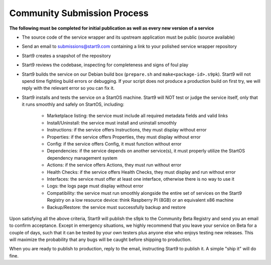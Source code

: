.. _community-submission:

============================
Community Submission Process
============================

**The following must be completed for initial publication as well as every new version of a service**

* The source code of the service wrapper and its upstream application must be public (source available)
* Send an email to submissions@start9.com containing a link to your polished service wrapper repository
* Start9 creates a snapshot of the repository
* Start9 reviews the codebase, inspecting for completeness and signs of foul play
* Start9 builds the service on our Debian build box (``prepare.sh`` and ``make<package-id>.s9pk``). Start9 will not spend time fighting build errors or debugging. If your script does not produce a production build on first try, we will reply with the relevant error so you can fix it.
* Start9 installs and tests the service on a StartOS machine. Start9 will NOT test or judge the service itself, only that it runs smoothly and safely on StartOS, including:
  
	* Marketplace listing: the service must include all required metadata fields and valid links
	* Install/Uninstall: the service must install and uninstall smoothly
	* Instructions: if the service offers Instructions, they must display without error
	* Properties: if the service offers Properties, they must display without error
	* Config: if the service offers Config, it must function without error
	* Dependencies: if the service depends on another service(s), it must properly utilize the StartOS dependency management system
	* Actions: if the service offers Actions, they must run without error
	* Health Checks: if the service offers Health Checks, they must display and run without error
	* Interfaces: the service must offer at least one interface, otherwise there is no way to use it
	* Logs: the logs page must display without error
	* Compatibility: the service must run smoothly alongside the entire set of services on the Start9 Registry on a low resource device: think Raspberry PI (8GB) or an equivalent x86 machine
	* Backup/Restore: the service must successfully backup and restore

Upon satisfying all the above criteria, Start9 will publish the s9pk to the Community Beta Registry and send you an email to confirm acceptance. Except in emergency situations, we highly recommend that you leave your service on Beta for a couple of days, such that it can be tested by your own testers plus anyone else who enjoys testing new releases. This will maximize the probability that any bugs will be caught before shipping to production.

When you are ready to publish to production, reply to the  email, instructing Start9 to publish it. A simple "ship it" will do fine.
